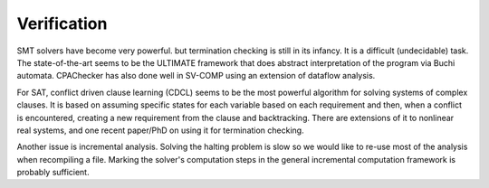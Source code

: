 Verification
############

SMT solvers have become very powerful. but termination checking is still in its infancy. It is a difficult (undecidable) task. The state-of-the-art seems to be the ULTIMATE framework that does abstract interpretation of the program via Buchi automata. CPAChecker has also done well in SV-COMP using an extension of dataflow analysis.

For SAT, conflict driven clause learning (CDCL) seems to be the most powerful algorithm for solving systems of complex clauses. It is based on assuming specific states for each variable based on each requirement and then, when a conflict is encountered, creating a new requirement from the clause and backtracking. There are extensions of it to nonlinear real systems, and one recent paper/PhD on using it for termination checking.

Another issue is incremental analysis. Solving the halting problem is slow so we would like to re-use most of the analysis when recompiling a file. Marking the solver's computation steps in the general incremental computation framework is probably sufficient.

